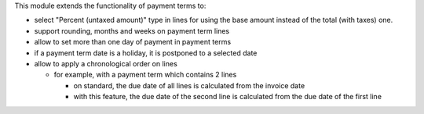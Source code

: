 This module extends the functionality of payment terms to:

* select "Percent (untaxed amount)" type in lines for using the base amount instead of the total (with taxes) one.
* support rounding, months and weeks on payment term lines
* allow to set more than one day of payment in payment terms
* if a payment term date is a holiday, it is postponed to a selected date
* allow to apply a chronological order on lines

  * for example, with a payment term which contains 2 lines

    * on standard, the due date of all lines is calculated from the invoice
      date
    * with this feature, the due date of the second line is calculated from
      the due date of the first line
